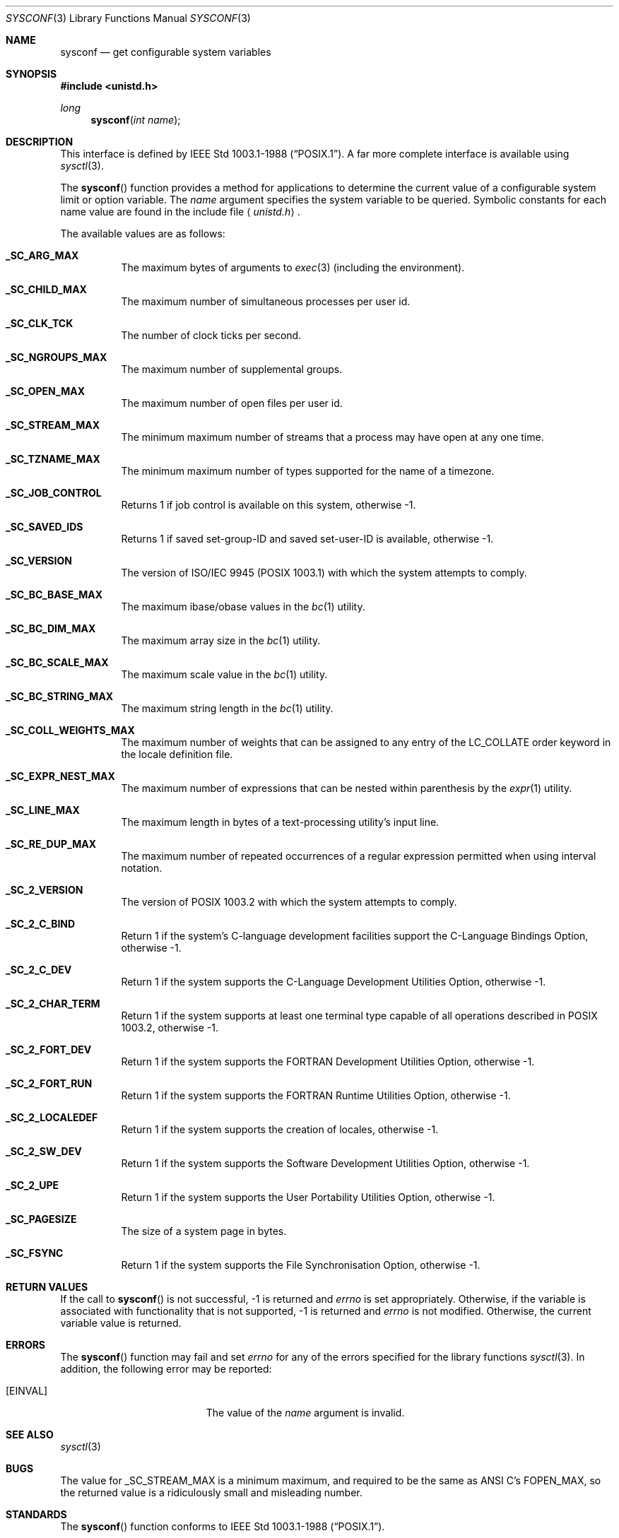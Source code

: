 .\"	$OpenBSD: sysconf.3,v 1.14 2003/04/30 06:28:10 jmc Exp $
.\"
.\" Copyright (c) 1993
.\"	The Regents of the University of California.  All rights reserved.
.\"
.\" Redistribution and use in source and binary forms, with or without
.\" modification, are permitted provided that the following conditions
.\" are met:
.\" 1. Redistributions of source code must retain the above copyright
.\"    notice, this list of conditions and the following disclaimer.
.\" 2. Redistributions in binary form must reproduce the above copyright
.\"    notice, this list of conditions and the following disclaimer in the
.\"    documentation and/or other materials provided with the distribution.
.\" 3. All advertising materials mentioning features or use of this software
.\"    must display the following acknowledgement:
.\"	This product includes software developed by the University of
.\"	California, Berkeley and its contributors.
.\" 4. Neither the name of the University nor the names of its contributors
.\"    may be used to endorse or promote products derived from this software
.\"    without specific prior written permission.
.\"
.\" THIS SOFTWARE IS PROVIDED BY THE REGENTS AND CONTRIBUTORS ``AS IS'' AND
.\" ANY EXPRESS OR IMPLIED WARRANTIES, INCLUDING, BUT NOT LIMITED TO, THE
.\" IMPLIED WARRANTIES OF MERCHANTABILITY AND FITNESS FOR A PARTICULAR PURPOSE
.\" ARE DISCLAIMED.  IN NO EVENT SHALL THE REGENTS OR CONTRIBUTORS BE LIABLE
.\" FOR ANY DIRECT, INDIRECT, INCIDENTAL, SPECIAL, EXEMPLARY, OR CONSEQUENTIAL
.\" DAMAGES (INCLUDING, BUT NOT LIMITED TO, PROCUREMENT OF SUBSTITUTE GOODS
.\" OR SERVICES; LOSS OF USE, DATA, OR PROFITS; OR BUSINESS INTERRUPTION)
.\" HOWEVER CAUSED AND ON ANY THEORY OF LIABILITY, WHETHER IN CONTRACT, STRICT
.\" LIABILITY, OR TORT (INCLUDING NEGLIGENCE OR OTHERWISE) ARISING IN ANY WAY
.\" OUT OF THE USE OF THIS SOFTWARE, EVEN IF ADVISED OF THE POSSIBILITY OF
.\" SUCH DAMAGE.
.\"
.Dd April 19, 1994
.Dt SYSCONF 3
.Os
.Sh NAME
.Nm sysconf
.Nd get configurable system variables
.Sh SYNOPSIS
.Fd #include <unistd.h>
.Ft long
.Fn sysconf "int name"
.Sh DESCRIPTION
This interface is defined by
.St -p1003.1-88 .
A far more complete interface is available using
.Xr sysctl 3 .
.Pp
The
.Fn sysconf
function provides a method for applications to determine the current
value of a configurable system limit or option variable.
The
.Fa name
argument specifies the system variable to be queried.
Symbolic constants for each name value are found in the include file
.Aq Pa unistd.h .
.Pp
The available values are as follows:
.Pp
.Bl -tag -width "123456"
.Pp
.It Li _SC_ARG_MAX
The maximum bytes of arguments to
.Xr exec 3
(including the environment).
.It Li _SC_CHILD_MAX
The maximum number of simultaneous processes per user id.
.It Li _SC_CLK_TCK
The number of clock ticks per second.
.It Li _SC_NGROUPS_MAX
The maximum number of supplemental groups.
.It Li _SC_OPEN_MAX
The maximum number of open files per user id.
.It Li _SC_STREAM_MAX
The minimum maximum number of streams that a process may have open
at any one time.
.It Li _SC_TZNAME_MAX
The minimum maximum number of types supported for the name of a
timezone.
.It Li _SC_JOB_CONTROL
Returns 1 if job control is available on this system, otherwise \-1.
.It Li _SC_SAVED_IDS
Returns 1 if saved set-group-ID and saved set-user-ID is available,
otherwise \-1.
.It Li _SC_VERSION
The version of ISO/IEC 9945 (POSIX 1003.1) with which the system
attempts to comply.
.It Li _SC_BC_BASE_MAX
The maximum ibase/obase values in the
.Xr bc 1
utility.
.It Li _SC_BC_DIM_MAX
The maximum array size in the
.Xr bc 1
utility.
.It Li _SC_BC_SCALE_MAX
The maximum scale value in the
.Xr bc 1
utility.
.It Li _SC_BC_STRING_MAX
The maximum string length in the
.Xr bc 1
utility.
.It Li _SC_COLL_WEIGHTS_MAX
The maximum number of weights that can be assigned to any entry of
the LC_COLLATE order keyword in the locale definition file.
.It Li _SC_EXPR_NEST_MAX
The maximum number of expressions that can be nested within
parenthesis by the
.Xr expr 1
utility.
.It Li _SC_LINE_MAX
The maximum length in bytes of a text-processing utility's input
line.
.It Li _SC_RE_DUP_MAX
The maximum number of repeated occurrences of a regular expression
permitted when using interval notation.
.It Li _SC_2_VERSION
The version of POSIX 1003.2 with which the system attempts to comply.
.It Li _SC_2_C_BIND
Return 1 if the system's C-language development facilities support the
C-Language Bindings Option, otherwise \-1.
.It Li _SC_2_C_DEV
Return 1 if the system supports the C-Language Development Utilities Option,
otherwise \-1.
.It Li _SC_2_CHAR_TERM
Return 1 if the system supports at least one terminal type capable of
all operations described in POSIX 1003.2, otherwise \-1.
.It Li _SC_2_FORT_DEV
Return 1 if the system supports the FORTRAN Development Utilities Option,
otherwise \-1.
.It Li _SC_2_FORT_RUN
Return 1 if the system supports the FORTRAN Runtime Utilities Option,
otherwise \-1.
.It Li _SC_2_LOCALEDEF
Return 1 if the system supports the creation of locales, otherwise \-1.
.It Li _SC_2_SW_DEV
Return 1 if the system supports the Software Development Utilities Option,
otherwise \-1.
.It Li _SC_2_UPE
Return 1 if the system supports the User Portability Utilities Option,
otherwise \-1.
.It Li _SC_PAGESIZE
The size of a system page in bytes.
.It Li _SC_FSYNC
Return 1 if the system supports the File Synchronisation Option, otherwise \-1.
.El
.Sh RETURN VALUES
If the call to
.Fn sysconf
is not successful, \-1 is returned and
.Va errno
is set appropriately.
Otherwise, if the variable is associated with functionality that is not
supported, \-1 is returned and
.Va errno
is not modified.
Otherwise, the current variable value is returned.
.Sh ERRORS
The
.Fn sysconf
function may fail and set
.Va errno
for any of the errors specified for the library functions
.Xr sysctl 3 .
In addition, the following error may be reported:
.Bl -tag -width Er
.It Bq Er EINVAL
The value of the
.Fa name
argument is invalid.
.El
.Sh SEE ALSO
.Xr sysctl 3
.Sh BUGS
The value for _SC_STREAM_MAX is a minimum maximum, and required to be
the same as ANSI C's FOPEN_MAX, so the returned value is a ridiculously
small and misleading number.
.Sh STANDARDS
The
.Fn sysconf
function conforms to
.St -p1003.1-88 .
.Sh HISTORY
The
.Fn sysconf
function first appeared in
.Bx 4.4 .
